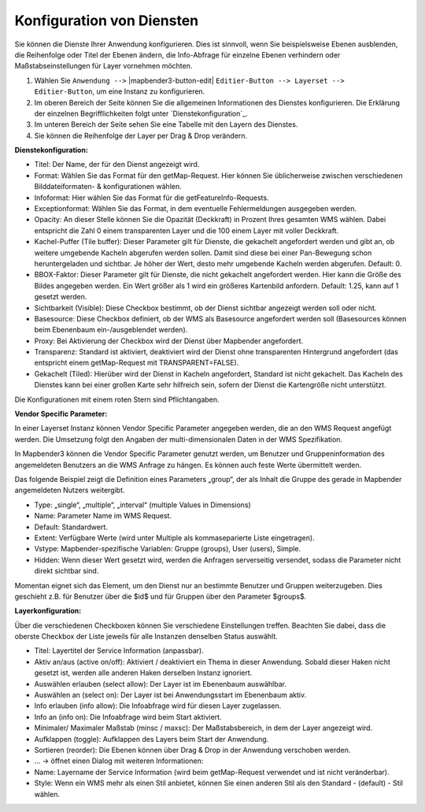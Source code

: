 Konfiguration von Diensten
================================================================================
Sie können die Dienste Ihrer Anwendung konfigurieren. Dies ist sinnvoll, wenn Sie beispielsweise Ebenen ausblenden, die Reihenfolge oder Titel der Ebenen ändern, die Info-Abfrage für einzelne Ebenen verhindern oder Maßstabseinstellungen für Layer vornehmen möchten.

#. Wählen Sie  ``Anwendung -->`` |mapbender3-button-edit| ``Editier-Button --> Layerset --> Editier-Button``, um eine Instanz zu konfigurieren.

#. Im oberen Bereich der Seite können Sie die allgemeinen Informationen des Dienstes konfigurieren. Die Erklärung der einzelnen Begrifflichkeiten folgt unter `Dienstekonfiguration`_.

#. Im unteren Bereich der Seite sehen Sie eine Tabelle mit den Layern des Dienstes.

#. Sie können die Reihenfolge der Layer per Drag & Drop verändern.


.. image:: ../../figures/mapbender3_wms_application_settings.png


**Dienstekonfiguration:**

* Titel: Der Name, der für den Dienst angezeigt wird.
* Format: Wählen Sie das Format für den getMap-Request. Hier können Sie üblicherweise zwischen verschiedenen Bilddateiformaten- & konfigurationen wählen.
* Infoformat: Hier wählen Sie das Format für die getFeatureInfo-Requests.
* Exceptionformat: Wählen Sie das Format, in dem eventuelle Fehlermeldungen ausgegeben werden.
* Opacity: An dieser Stelle können Sie die Opazität (Deckkraft) in Prozent Ihres gesamten WMS wählen. Dabei entspricht die Zahl 0 einem transparenten Layer und die 100 einem Layer mit voller Deckkraft.
* Kachel-Puffer (Tile buffer): Dieser Parameter gilt für Dienste, die gekachelt angefordert werden und gibt an, ob weitere umgebende Kacheln abgerufen werden sollen. Damit sind diese bei einer Pan-Bewegung schon heruntergeladen und sichtbar. Je höher der Wert, desto mehr umgebende Kacheln werden abgerufen. Default: 0.
* BBOX-Faktor: Dieser Parameter gilt für Dienste, die nicht gekachelt angefordert werden. Hier kann die Größe des Bildes angegeben werden. Ein Wert größer als 1 wird ein größeres Kartenbild anfordern. Default: 1.25, kann auf 1 gesetzt werden.
* Sichtbarkeit (Visible): Diese Checkbox bestimmt, ob der Dienst sichtbar angezeigt werden soll oder nicht.
* Basesource: Diese Checkbox definiert, ob der WMS als Basesource angefordert werden soll (Basesources können beim Ebenenbaum ein-/ausgeblendet werden).
* Proxy: Bei Aktivierung der Checkbox wird der Dienst über Mapbender angefordert.
* Transparenz: Standard ist aktiviert, deaktiviert wird der Dienst ohne transparenten Hintergrund angefordert (das entspricht einem getMap-Request mit TRANSPARENT=FALSE).
* Gekachelt (Tiled): Hierüber wird der Dienst in Kacheln angefordert, Standard ist nicht gekachelt. Das Kacheln des Dienstes kann bei einer großen Karte sehr hilfreich sein, sofern der Dienst die Kartengröße nicht unterstützt.

Die Konfigurationen mit einem roten Stern sind Pflichtangaben.
  
**Vendor Specific Parameter:**

In einer Layerset Instanz können Vendor Specific Parameter angegeben werden,
die an den WMS Request angefügt werden. Die Umsetzung folgt den Angaben der
multi-dimensionalen Daten in der WMS Spezifikation.

In Mapbender3 können die Vendor Specific Parameter genutzt werden, um Benutzer und Gruppeninformation des angemeldeten Benutzers an die WMS Anfrage zu
hängen. Es können auch feste Werte übermittelt werden.

Das folgende Beispiel zeigt die Definition eines Parameters „group“, der als
Inhalt die Gruppe des gerade in Mapbender angemeldeten Nutzers weitergibt.

.. image:: ../../figures/mapbender3_vendor_specific_parameter.png

* Type: „single“, „multiple“, „interval“ (multiple Values in Dimensions)
* Name: Parameter Name im WMS Request.
* Default: Standardwert.
* Extent: Verfügbare Werte (wird unter Multiple als kommaseparierte Liste eingetragen).
* Vstype: Mapbender-spezifische Variablen: Gruppe (groups), User (users), Simple.
* Hidden: Wenn dieser Wert gesetzt wird, werden die Anfragen serverseitig versendet, sodass die Parameter nicht direkt sichtbar sind.

Momentan eignet sich das Element, um den Dienst nur an bestimmte Benutzer und Gruppen
weiterzugeben. Dies geschieht z.B. für Benutzer über die $id$ und für Gruppen über den Parameter
$groups$.


**Layerkonfiguration:**

Über die verschiedenen Checkboxen können Sie verschiedene Einstellungen treffen. Beachten Sie dabei, dass die oberste Checkbox der Liste jeweils für alle Instanzen denselben Status auswählt.

* Titel: Layertitel der Service Information (anpassbar).
* Aktiv an/aus (active on/off): Aktiviert / deaktiviert ein Thema in dieser Anwendung. Sobald dieser Haken nicht gesetzt ist, werden alle anderen Haken derselben Instanz ignoriert.
* Auswählen erlauben (select allow): Der Layer ist im Ebenenbaum auswählbar.
* Auswählen an (select on): Der Layer ist bei Anwendungsstart im Ebenenbaum aktiv.
* Info erlauben (info allow): Die Infoabfrage wird für diesen Layer zugelassen.
* Info an (info on): Die Infoabfrage wird beim Start aktiviert.
* Minimaler/ Maximaler Maßstab (minsc / maxsc): Der Maßstabsbereich, in dem der Layer angezeigt wird.
* Aufklappen (toggle): Aufklappen des Layers beim Start der Anwendung.
* Sortieren (reorder): Die Ebenen können über Drag & Drop in der Anwendung verschoben werden.

* ... -> öffnet einen Dialog mit weiteren Informationen:
* Name: Layername der Service Information (wird beim getMap-Request verwendet und ist nicht veränderbar).
* Style: Wenn ein WMS mehr als einen Stil anbietet, können Sie einen anderen Stil als den Standard - (default) - Stil wählen.
